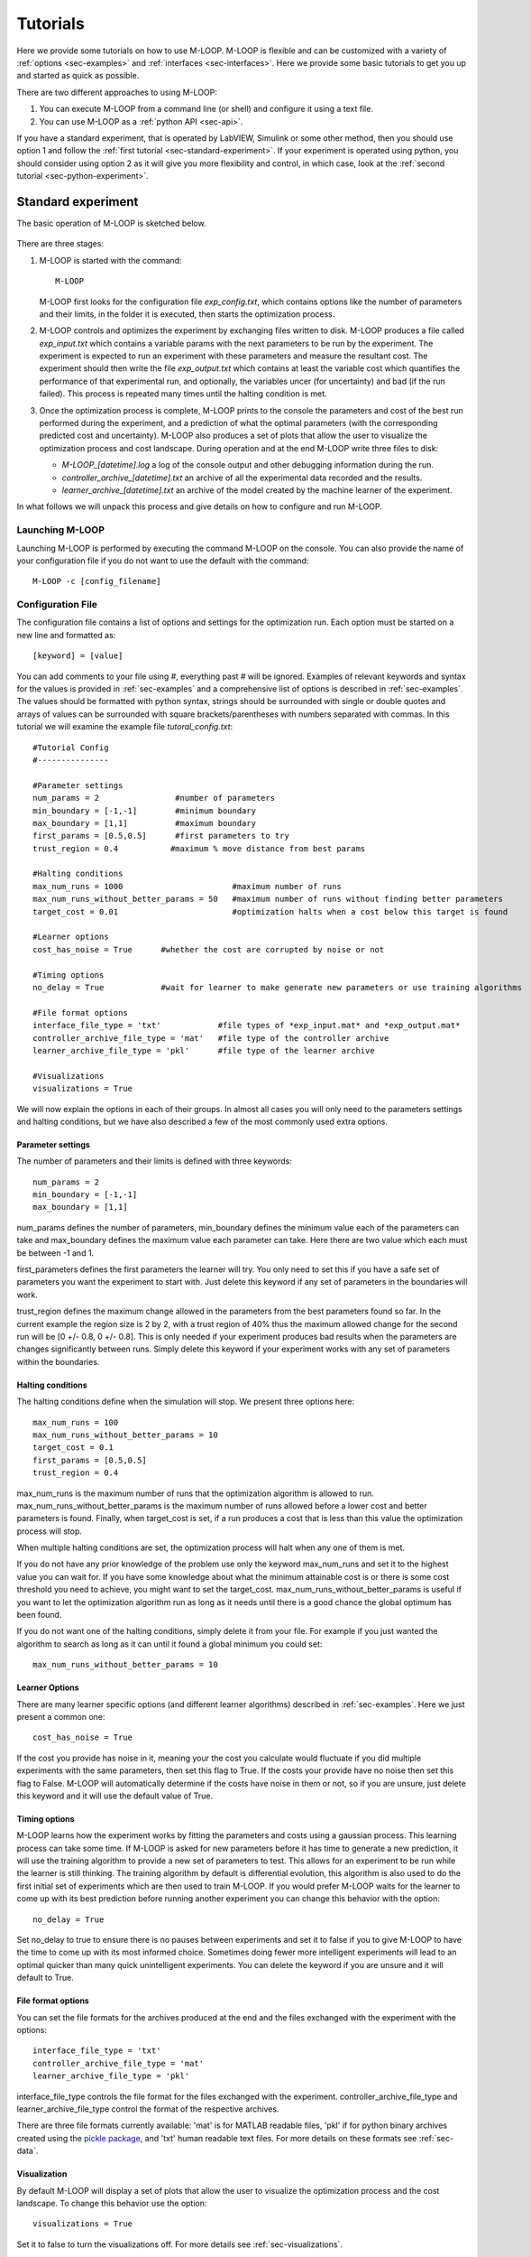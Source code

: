 .. _sec-tutorial:

=========
Tutorials
=========

Here we provide some tutorials on how to use M-LOOP. M-LOOP is flexible and can be customized with a variety of :ref:`options <sec-examples>` and :ref:`interfaces <sec-interfaces>`. Here we provide some basic tutorials to get you up and started as quick as possible.

There are two different approaches to using M-LOOP:

1. You can execute M-LOOP from a command line (or shell) and configure it using a text file. 
2. You can use M-LOOP as a :ref:`python API <sec-api>`.

If you have a standard experiment, that is operated by LabVIEW, Simulink or some other method, then you should use option 1 and follow the :ref:`first tutorial <sec-standard-experiment>`. If your experiment is operated using python, you should consider using option 2 as it will give you more flexibility and control, in which case, look at the :ref:`second tutorial <sec-python-experiment>`.

.. _sec-standard-experiment:

Standard experiment
===================

The basic operation of M-LOOP is sketched below.

.. _fig-mloop-diag:

.. figure:: _static/M-LOOP_diagram.png
   :alt: M-LOOP in a loop with an experiment sending parameters and receiving costs.
   
There are three stages: 

1. M-LOOP is started with the command::

      M-LOOP 

   M-LOOP first looks for the configuration file *exp_config.txt*, which contains options like the number of parameters and their limits, in the folder it is executed, then starts the optimization process. 

2. M-LOOP controls and optimizes the experiment by exchanging files written to disk. M-LOOP produces a file called *exp_input.txt* which contains a variable params with the next parameters to be run by the experiment. The experiment is expected to run an experiment with these parameters and measure the resultant cost. The experiment should then write the file *exp_output.txt* which contains at least the variable cost which quantifies the performance of that experimental run, and optionally, the variables uncer (for uncertainty) and bad (if the run failed). This process is repeated many times until the halting condition is met.

3. Once the optimization process is complete, M-LOOP prints to the console the parameters and cost of the best run performed during the experiment, and a prediction of what the optimal parameters (with the corresponding predicted cost and uncertainty). M-LOOP also produces a set of plots that allow the user to visualize the optimization process and cost landscape. During operation and at the end M-LOOP write three files to disk: 

   - *M-LOOP_[datetime].log* a log of the console output and other debugging information during the run.
   - *controller_archive_[datetime].txt* an archive of all the experimental data recorded and the results.
   - *learner_archive_[datetime].txt* an archive of the model created by the machine learner of the experiment.

In what follows we will unpack this process and give details on how to configure and run M-LOOP.

Launching M-LOOP
----------------

Launching M-LOOP is performed by executing the command M-LOOP on the console. You can also provide the name of your configuration file if you do not want to use the default with the command::

   M-LOOP -c [config_filename]

.. _sec-configuration-file:
   
Configuration File
------------------

The configuration file contains a list of options and settings for the optimization run. Each option must be started on a new line and formatted as::

   [keyword] = [value]
   
You can add comments to your file using #, everything past # will be ignored. Examples of relevant keywords and syntax for the values is provided in :ref:`sec-examples` and a comprehensive list of options is described in :ref:`sec-examples`. The values should be formatted with python syntax, strings should be surrounded with single or double quotes and arrays of values can be surrounded with square brackets/parentheses with numbers separated with commas. In this tutorial we will examine the example file *tutoral_config.txt*::

   #Tutorial Config
   #---------------

   #Parameter settings
   num_params = 2                #number of parameters
   min_boundary = [-1,-1]        #minimum boundary
   max_boundary = [1,1]          #maximum boundary
   first_params = [0.5,0.5]      #first parameters to try
   trust_region = 0.4         	#maximum % move distance from best params

   #Halting conditions
   max_num_runs = 1000                       #maximum number of runs
   max_num_runs_without_better_params = 50   #maximum number of runs without finding better parameters
   target_cost = 0.01                        #optimization halts when a cost below this target is found 
   
   #Learner options
   cost_has_noise = True      #whether the cost are corrupted by noise or not

   #Timing options
   no_delay = True            #wait for learner to make generate new parameters or use training algorithms

   #File format options
   interface_file_type = 'txt'            #file types of *exp_input.mat* and *exp_output.mat*
   controller_archive_file_type = 'mat'   #file type of the controller archive
   learner_archive_file_type = 'pkl'      #file type of the learner archive

   #Visualizations
   visualizations = True

We will now explain the options in each of their groups. In almost all cases you will only need to the parameters settings and halting conditions, but we have also described a few of the most commonly used extra options. 

Parameter settings
~~~~~~~~~~~~~~~~~~

The number of parameters and their limits is defined with three keywords::

   num_params = 2
   min_boundary = [-1,-1]
   max_boundary = [1,1] 

num_params defines the number of parameters, min_boundary defines the minimum value each of the parameters can take and max_boundary defines the maximum value each parameter can take. Here there are two value which each must be between -1 and 1.

first_parameters defines the first parameters the learner will try. You only need to set this if you have a safe set of parameters you want the experiment to start with. Just delete this keyword if any set of parameters in the boundaries will work.

trust_region defines the maximum change allowed in the parameters from the best parameters found so far. In the current example the region size is 2 by 2, with a trust region of 40% thus the maximum allowed change for the second run will be [0 +/- 0.8, 0 +/- 0.8]. This is only needed if your experiment produces bad results when the parameters are changes significantly between runs. Simply delete this keyword if your experiment works with any set of parameters within the boundaries.

Halting conditions
~~~~~~~~~~~~~~~~~~

The halting conditions define when the simulation will stop. We present three options here::

   max_num_runs = 100                        
   max_num_runs_without_better_params = 10   
   target_cost = 0.1
   first_params = [0.5,0.5]      
   trust_region = 0.4

max_num_runs is the maximum number of runs that the optimization algorithm is allowed to run. max_num_runs_without_better_params is the maximum number of runs allowed before a lower cost and better parameters is found. Finally, when target_cost is set, if a run produces a cost that is less than this value the optimization process will stop.

When multiple halting conditions are set, the optimization process will halt when any one of them is met. 

If you do not have any prior knowledge of the problem use only the keyword max_num_runs and set it to the highest value you can wait for. If you have some knowledge about what the minimum attainable cost is or there is some cost threshold you need to achieve, you might want to set the target_cost. max_num_runs_without_better_params is useful if you want to let the optimization algorithm run as long as it needs until there is a good chance the global optimum has been found. 

If you do not want one of the halting conditions, simply delete it from your file. For example if you just wanted the algorithm to search as long as it can until it found a global minimum you could set::

   max_num_runs_without_better_params = 10 


Learner Options
~~~~~~~~~~~~~~~

There are many learner specific options (and different learner algorithms) described in :ref:`sec-examples`. Here we just present a common one::

   cost_has_noise = True
   
If the cost you provide has noise in it, meaning your the cost you calculate would fluctuate if you did multiple experiments with the same parameters, then set this flag to True. If the costs your provide have no noise then set this flag to False. M-LOOP will automatically determine if the costs have noise in them or not, so if you are unsure, just delete this keyword and it will use the default value of True. 

Timing options
~~~~~~~~~~~~~~

M-LOOP learns how the experiment works by fitting the parameters and costs using a gaussian process. This learning process can take some time. If M-LOOP is asked for new parameters before it has time to generate a new prediction, it will use the training algorithm to provide a new set of parameters to test. This allows for an experiment to be run while the learner is still thinking. The training algorithm by default is differential evolution, this algorithm is also used to do the first initial set of experiments which are then used to train M-LOOP. If you would prefer M-LOOP waits for the learner to come up with its best prediction before running another experiment you can change this behavior with the option::

   no_delay = True
   
Set no_delay to true to ensure there is no pauses between experiments and set it to false if you to give M-LOOP to have the time to come up with its most informed choice. Sometimes doing fewer more intelligent experiments will lead to an optimal quicker than many quick unintelligent experiments. You can delete the keyword if you are unsure and it will default to True.  

File format options
~~~~~~~~~~~~~~~~~~~

You can set the file formats for the archives produced at the end and the files exchanged with the experiment with the options::

   interface_file_type = 'txt'          
   controller_archive_file_type = 'mat'  
   learner_archive_file_type = 'pkl' 

interface_file_type controls the file format for the files exchanged with the experiment. controller_archive_file_type and learner_archive_file_type control the format of the respective archives.  

There are three file formats currently available: 'mat' is for MATLAB readable files, 'pkl' if for python binary archives created using the `pickle package <https://docs.python.org/3/library/pickle.html>`_, and 'txt' human readable text files. For more details on these formats see :ref:`sec-data`.

Visualization
~~~~~~~~~~~~~

By default M-LOOP will display a set of plots that allow the user to visualize the optimization process and the cost landscape. To change this behavior use the option::

   visualizations = True
   
Set it to false to turn the visualizations off. For more details see :ref:`sec-visualizations`.

Interface
---------

There are many options of how to connect M-LOOP to your experiment. We consider the most generic method, writing and reading files to disk. For other options see :ref:`sec-interfaces`. If you design a bespoke interface for your experiment please consider :ref:`sec-contributing` to the project by sharing your method with other users.

The file interface works under the assumption that you experiment follows the following algorithm.

1. Wait for the file *exp_input.txt* to be made on the disk in the same folder M-LOOP is run.
2. Read the parameters for the next experiment from the file (named params).
3. Delete the file  *exp_input.txt*.
4. Run the experiment with the parameters provided and calculate a cost, and optionally the uncertainty.
5. Write the cost to the file *exp_output.txt*. Go back to step 1.

It is important you delete the file *exp_input.txt* after reading it, since it is used to as an indicator for the next experiment to run.

When writing the file *exp_output.txt* there are three keywords and values you can include in your file, for example after the first run your experiment may produce the following::

   cost = 0.5
   uncer = 0.01
   bad = false

cost refers to the cost calculated from the experimental data. uncer, is optional, and refers to the uncertainty in the cost measurement made. Note, M-LOOP by default assumes there is some noise corrupting costs, which is fitted and compensated for. Hence, if there is some noise in your costs which you are unable to predict from a single measurement, do not worry, you do not have to estimate uncer, you can just leave it out. Lastly bad can be used to indicate an experiment failed and was not able to produce a cost. If the experiment worked set bad = false and if it failed set bad = true.

Note you do not have to include all of the keywords, you must provide at least a cost or the bad keyword set to true. For example a successful run can simply be::

   cost = 0.3
   
and failed experiment can be as simple as::

   bad = True
   
Once the *exp_output.txt* has been written to disk, M-LOOP will read it and delete it. 
   
Parameters and cost function
----------------------------

Choosing the right parameterization of your experiment and cost function will be an important part of getting great results. 

If you have time dependent functions in your experiment you will need to choose a parametrization of these function before interfacing them with M-LOOP. M-LOOP will take more time and experiments to find an optimum, given more parameters. But if you provide too few parameters, you may not be able to achieve your cost target.

Fortunately, the visualizations provided after the optimization will help you determine which parameters contributed the most to the optimization process. Try with whatever parameterization is convenient to start and use the data produced afterwards to guide you on how to better improve the parametrization of your experiment. 

Picking the right cost function from experimental observables will also be important. M-LOOP will always find a global optimal as quick as it can, but if you have a poorly chosen cost function, the global optimal may not what you really wanted to optimize. Make sure you pick a cost function that will uniquely produce the result you want. Again, do not be afraid to experiment and use the data produced by the optimization runs to improve the cost function you are using.

Have a look at our `paper <http://www.nature.com/articles/srep25890>`_ on using M-LOOP to create a Bose-Einstein Condensate for an example of choosing a parametrization and cost function for an experiment.

.. _sec-results:

Results
-------

Once M-LOOP has completed the optimization, it will output results in several ways.

M-LOOP will print results to the console. It will give the parameters of the experimental run that produced the lowest cost. It will also provide a set of parameters which are predicted to be produce the lowest average cost. If there is no noise in the costs your experiment produced, then the best parameters and predicted best parameters will be the same. If there was some noise your costs then it is possible that there will be a difference between the two. This is because the noise might have resulted with a set of experimental parameters that produced a lower cost due to a random fluke. The real optimal parameters that correspond to the minimum average cost are the predicted best parameters. In general, use the predicted best parameters (when provided) as the final result of the experiment. 

M-LOOP will produce an archive for the controller and machine learner. The controller archive contains all the data gathered during the experimental run and also other configuration details set by the user. By default it will be a 'txt' file which is human readable. If the meaning of a keyword and its associated data in the file is unclear, just :ref:`search` the documentation with the keyword to find a description. The learner archive contains a model of the experiment produced by the machine learner algorithm, which is currently a gaussian process. By default it will also be a 'txt' file. For more detail on these files see :ref:`sec-data`.

M-LOOP, by default, will produce a set of visualizations. These plots show the optimizations process over time and also predictions made by the learner of the cost landscape. For more details on these visualizations and their interpretation see :ref:`sec-visualizations`.

.. _sec-python-experiment:

Python controlled experiment 
============================

If you have an experiment that is already under python control you can use M-LOOP as an API. Below we go over the example python script *python_controlled_experiment.py* you should also read over the :ref:`first tutorial <sec-standard-experiment>` to get a general idea of how M-LOOP works.

When integrating M-LOOP into your laboratory remember that it will be controlling you experiment, not vice versa. Hence, at the top level of your python script you will execute M-LOOP which will then call on your experiment when needed. Your experiment will not be making calls of M-LOOP.

An example script for a python controlled experiment is given in the examples folder called *python_controlled_experiment.py*, which is copied below::

	#Imports for python 2 compatibility
	from __future__ import absolute_import, division, print_function
	__metaclass__ = type

	#Imports for M-LOOP
	import mloop.interfaces as mli
	import mloop.controllers as mlc
	import mloop.visualizations as mlv

	#Other imports
	import numpy as np
	import time
	
	#Declare your custom class that inherits from the Interface class
	class CustomInterface(mli.Interface):
		
		#Initialization of the interface, including this method is optional
		def __init__(self):
			#You must include the super command to call the parent class, Interface, constructor 
			super(CustomInterface,self).__init__()
			
			#Attributes of the interface can be added here
			#If you want to pre-calculate any variables etc. this is the place to do it
			#In this example we will just define the location of the minimum
			self.minimum_params = np.array([0,0.1,-0.1])
			
		#You must include the get_next_cost_dict method in your class
		#this method is called whenever M-LOOP wants to run an experiment
		def get_next_cost_dict(self,params_dict):
			
			#Get parameters from the provided dictionary
			params = params_dict['params']
			
			#Here you can include the code to run your experiment given a particular set of parameters
			#In this example we will just evaluate a sum of sinc functions
			cost = -np.sum(np.sinc(params - self.minimum_params))
			#There is no uncertainty in our result
			uncer = 0
			#The evaluation will always be a success
			bad = False
			#Add a small time delay to mimic a real experiment
			time.sleep(1)
			
			#The cost, uncertainty and bad boolean must all be returned as a dictionary
			#You can include other variables you want to record as well if you want
			cost_dict = {'cost':cost, 'uncer':uncer, 'bad':bad}
			return cost_dict
		
	def main():
		#M-LOOP can be run with three commands
		
		#First create your interface
		interface = CustomInterface()
		#Next create the controller, provide it with your controller and any options you want to set
		controller = mlc.create_controller(interface, max_num_runs = 1000, target_cost = -2.99, num_params = 3, min_boundary = [-2,-2,-2], max_boundary = [2,2,2])
		#To run M-LOOP and find the optimal parameters just use the controller method optimize
		controller.optimize()
		
		#The results of the optimization will be saved to files and can also be accessed as attributes of the controller.
		print('Best parameters found:')
		print(controller.best_params)
		
		#You can also run the default sets of visualizations for the controller with one command
		mlv.show_all_default_visualizations(controller)
		

	#Ensures main is run when this code is run as a script
	if __name__ == '__main__':
		main()

Each part of the code is explained in the following sections.
		
Imports
-------

The start of the script imports the libraries that are necessary for M-LOOP to work::

	#Imports for python 2 compatibility
	from __future__ import absolute_import, division, print_function
	__metaclass__ = type

	#Imports for M-LOOP
	import mloop.interfaces as mli
	import mloop.controllers as mlc
	import mloop.visualizations as mlv

	#Other imports
	import numpy as np
	import time
	
The first group of imports are just for python 2 compatibility. M-LOOP is targeted at python3, but has been designed to be bilingual. These imports ensure backward compatibility.

The second group of imports are the most important modules M-LOOP needs to run. The interfaces and controllers modules are essential, while the visualizations module is only needed if you want to view your data afterwards.

Lastly, you can add any other imports you may need.

Custom Interface
----------------

M-LOOP takes an object oriented approach to controlling the experiment. This is different than the functional approach taken by other optimization packages, like scipy. When using M-LOOP you must make your own class that inherits from the Interface class in M-LOOP. This class must implement a method called *get_next_cost_dict* that takes a set of parameters, runs your experiment and then returns the appropriate cost and uncertainty. 

An example of the simplest implementation of a custom interface is provided below ::

	#Declare your custom class that inherits from the Interface class
	class SimpleInterface(mli.Interface):
		
		#the method that runs the experiment given a set of parameters and returns a cost
		def get_next_cost_dict(self,params_dict):
			
			#The parameters come in a dictionary and are provided in a numpy array
			params = params_dict['params']pre-calculate
			
			#Here you can include the code to run your experiment given a particular set of parameters
			#For this example we just evaluate a simple function
			cost = np.sum(params**2)
			uncer = 0
			bad = False
			
			#The cost, uncertainty and bad boolean must all be returned as a dictionary
			cost_dict = {'cost':cost, 'uncer':uncer, 'bad':bad}
			return cost_dict

The code above defines a new class that inherits from the Interface class in M-LOOP. Note this code is different to the example above, we will consider this later. It is slightly more complicated than just defining a method, however there is a lot more flexibility when taking this approach. You should put the code you use to run your experiment in the *get_next_cost_dict* method. This method is executed by the interface whenever M-LOOP wants a cost corresponding to a set of parameters.

When you actually run M-LOOP you will need to make an instance of your interface. To make an instance of the class above you would use::
	
	interface = SimpleInterface()
	
This interface is then provided to the controller, which is discussed in the next section.

Dictionaries are used for both input and output of the method, to give the user flexibility. For example, if you had a bad run, you do not have to return a cost and uncertainty, you can just return a dictionary with bad set to True::

	cost_dict = {'bad':True}
	return cost_dict

By taking an object oriented approach, M-LOOP can provide a lot more flexibility when controlling your experiment. For example if you wish to start up your experiment or perform some initial numerical analysis you can add a customized constructor or __init__ method for the class. We consider this in the main example::

	class CustomInterface(mli.Interface):
    
		#Initialization of the interface, including this method is optional
		def __init__(self):
			#You must include the super command to call the parent class, Interface, constructor 
			super(CustomInterface,self).__init__()
			
			#Attributes of the interface can be added here
			#If you want to pre-calculate any variables etc. this is the place to do it
			#In this example we will just define the location of the minimum
			self.minimum_params = np.array([0,0.1,-0.1])
			
		#You must include the get_next_cost_dict method in your class
		#this method is called whenever M-LOOP wants to run an experiment
		def get_next_cost_dict(self,params_dict):
			
			#Get parameters from the provided dictionary
			params = params_dict['params']
			
			#Here you can include the code to run your experiment given a particular set of parameters
			#In this example we will just evaluate a sum of sinc functions
			cost = -np.sum(np.sinc(params - self.minimum_params))
			#There is no uncertainty in our result
			uncer = 0
			#The evaluation will always be a success
			bad = False
			#Add a small time delay to mimic a real experiment
			time.sleep(1)
			
			#The cost, uncertainty and bad boolean must all be returned as a dictionary
			#You can include other variables you want to record as well if you want
			cost_dict = {'cost':cost, 'uncer':uncer, 'bad':bad}
			return cost_dict
    
In this code snippet we also implement a constructor. Here we just define a numpy array which defines the minimum_parameter values. We can call this variable whenever we need in the *get_next_cost_dict method*. You can also define your own custom methods in your interface or even inherit from other classes.  

Once you have implemented your own Interface running M-LOOP can be done in three lines.

Running M-LOOP
--------------

Once you have made your interface class running M-LOOP can be as simple as three lines. In the example script M-LOOP is run in the main method::

	def main():
		#M-LOOP can be run with three commands
		
		#First create your interface
		interface = CustomInterface()
		#Next create the controller, provide it with your controller and any options you want to set
		controller = mlc.create_controller(interface, max_num_runs = 1000, target_cost = -2.99, num_params = 3, min_boundary = [-2,-2,-2], max_boundary = [2,2,2])
		#To run M-LOOP and find the optimal parameters just use the controller method optimize
		controller.optimize()
		
In the code snippet we first make an instance of our custom interface class called interface. We then create an instance of a controller. The controller will run the experiment and perform the optimization. You must provide the controller with the interface and any of the M-LOOP options you would normally provide in the configuration file. In this case we give five options, which do the following:

1. *max_num_runs = 1000* sets the maximum number of runs to be 1000.
2. *target_cost = -2.99* sets a cost that M-LOOP will halt at once it has been reached.
3. *num_params = 3* sets the number of parameters to be 3.
4. *min_boundary = [-2,-2,-2]* defines the minimum values of each of the parameters.
5. *max_boundary = [2,2,2]* defines the maximum values of each of the parameters. 

There are many other options you can use. Have a look at :ref:`sec-configuration-file` for a detailed introduction into all the important configuration options. Remember you can include any option you would include in a configuration file as keywords for the controller. For more options you should look at all the config files in :ref:`sec-examples`, or for a comprehensive list look at the :ref:`sec-api`.

Once you have created your interface and controller you can run M-LOOP by calling the optimize method of the controller. So in summary M-LOOP is executed in three lines::

	interface = CustomInterface()
	controller = mlc.create_controller(interface, [options])
	controller.optimize()

Results
-------

The results will be displayed on the console and also saved in a set of files. Have a read over :ref:`sec-results` for more details on the results displayed and saved. Also read :ref:`sec-data` for more details on data formats and how it is stored.

Within the python environment you can also access the results as attributes of the controller after it has finished optimization. The example includes a simple demonstration of this::

		#The results of the optimization will be saved to files and can also be accessed as attributes of the controller.
		print('Best parameters found:')
		print(controller.best_params)

All of the results saved in the controller archive can be directly accessed as attributes of the controller object. For a comprehensive list of the attributes of the controller generated after an optimization run see the :ref:`sec-api`.

Visualizations
--------------

For each controller there is normally a default set of visualizations available. The visualizations for the Gaussian Process, the default optimization algorithm, is described in :ref:`sec-visualizations`. Visualizations can be called through the visualization module. The example includes a simple demonstration of this::

		#You can also run the default sets of visualizations for the controller with one command
		mlv.show_all_default_visualizations(controller)

This code snippet will display all the visualizations available for that controller. There are many other visualization methods and options available that let you control which plots are displayed and when, see the :ref:`sec-api` for details. 









